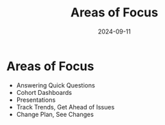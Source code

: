 #+title:    Areas of Focus
#+date:     2024-09-11

* Areas of Focus
- Answering Quick Questions
- Cohort Dashboards
- Presentations
- Track Trends, Get Ahead of Issues
- Change Plan, See Changes
